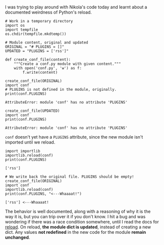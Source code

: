 #+BEGIN_COMMENT
.. title: Python reload and module dict
.. slug: python-reload-and-module-dict
.. date: 2016-06-23 16:05:30 UTC+05:30
.. tags: blag, python
.. category:
.. link:
.. description:
.. type: text
#+END_COMMENT


I was trying to play around with Nikola's code today and learnt about a
documented weirdness of Python's reload.

#+BEGIN_SRC ipython :session :results output
  # Work in a temporary directory
  import os
  import tempfile
  os.chdir(tempfile.mkdtemp())

  # Module content, original and updated
  ORIGINAL = "# PLUGINS = []"
  UPDATED = "PLUGINS = ['rss']"

  def create_conf_file(content):
      """Create a conf.py module with given content."""
      with open('conf.py', 'w') as f:
          f.write(content)
#+END_SRC

#+BEGIN_SRC ipython :session :exports both :results output
  create_conf_file(ORIGINAL)
  import conf
  # PLUGINS is not defined in the module, originally.
  print(conf.PLUGINS)
#+END_SRC

#+RESULTS:
: AttributeError: module 'conf' has no attribute 'PLUGINS'

#+BEGIN_SRC ipython :session :exports both :results output
  create_conf_file(UPDATED)
  import conf
  print(conf.PLUGINS)
#+END_SRC

#+RESULTS:
: AttributeError: module 'conf' has no attribute 'PLUGINS'

~conf~ doesn't yet have a ~PLUGINS~ attribute, since the new module isn't
imported until we reload.

#+BEGIN_SRC ipython :session  :exports both :results output
  import importlib
  importlib.reload(conf)
  print(conf.PLUGINS)
#+END_SRC

#+RESULTS:
: ['rss']

#+BEGIN_SRC ipython :session :exports both :results output
  # We write back the original file. PLUGINS should be empty!
  create_conf_file(ORIGINAL)
  import conf
  importlib.reload(conf)
  print(conf.PLUGINS, "<---Whaaaat!")
#+END_SRC

#+RESULTS:
: ['rss'] <---Whaaaat!

The behavior is well documented, along with a reasoning of why it is the way it
is, but you can trip over it if you don't know. I hit a bug and was wondering
if there was a race condition somewhere, until I read the docs for [[https://docs.python.org/3/library/importlib.html#importlib.reload][reload]]. On
reload, *the module dict is updated*, instead of creating a new dict. Any
values *not redefined* in the new code for the module *remain unchanged*.
